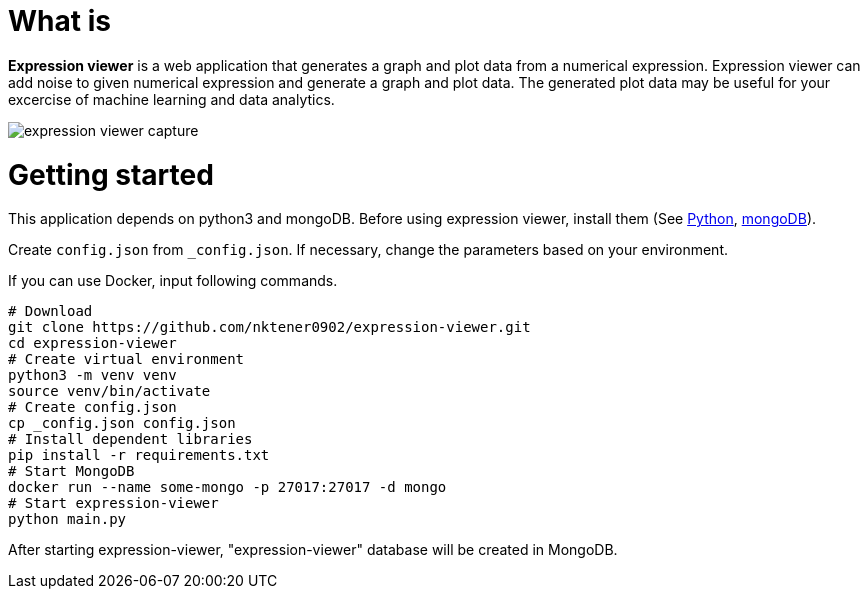 = What is 

*Expression viewer* is a web application that generates a graph and plot data from a numerical expression. Expression viewer can add noise to given numerical expression and generate a graph and plot data. The generated plot data may be useful for your excercise of machine learning and data analytics.

image::images/expression-viewer-capture.png[]

= Getting started

This application depends on python3 and mongoDB.
Before using expression viewer, install them (See https://www.python.org/[Python], https://www.mongodb.com/[mongoDB]).

Create `config.json` from `_config.json`.
If necessary, change the parameters based on your environment.

If you can use Docker, input following commands.

[source,bash]
----
# Download
git clone https://github.com/nktener0902/expression-viewer.git
cd expression-viewer
# Create virtual environment
python3 -m venv venv
source venv/bin/activate
# Create config.json
cp _config.json config.json
# Install dependent libraries
pip install -r requirements.txt
# Start MongoDB
docker run --name some-mongo -p 27017:27017 -d mongo
# Start expression-viewer
python main.py
----

After starting expression-viewer, "expression-viewer" database will be created in MongoDB.

